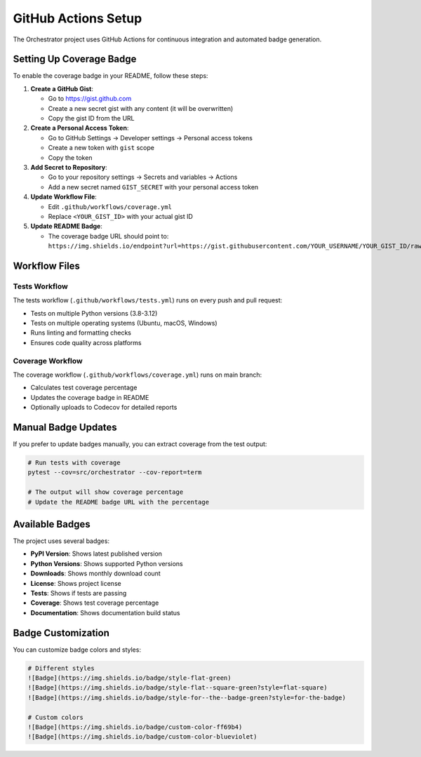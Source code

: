 GitHub Actions Setup
====================

The Orchestrator project uses GitHub Actions for continuous integration and automated badge generation.

Setting Up Coverage Badge
-------------------------

To enable the coverage badge in your README, follow these steps:

1. **Create a GitHub Gist**:
   
   - Go to https://gist.github.com
   - Create a new secret gist with any content (it will be overwritten)
   - Copy the gist ID from the URL

2. **Create a Personal Access Token**:
   
   - Go to GitHub Settings → Developer settings → Personal access tokens
   - Create a new token with ``gist`` scope
   - Copy the token

3. **Add Secret to Repository**:
   
   - Go to your repository settings → Secrets and variables → Actions
   - Add a new secret named ``GIST_SECRET`` with your personal access token

4. **Update Workflow File**:
   
   - Edit ``.github/workflows/coverage.yml``
   - Replace ``<YOUR_GIST_ID>`` with your actual gist ID

5. **Update README Badge**:
   
   - The coverage badge URL should point to:
     ``https://img.shields.io/endpoint?url=https://gist.githubusercontent.com/YOUR_USERNAME/YOUR_GIST_ID/raw/orchestrator-coverage.json``

Workflow Files
--------------

Tests Workflow
~~~~~~~~~~~~~~

The tests workflow (``.github/workflows/tests.yml``) runs on every push and pull request:

- Tests on multiple Python versions (3.8-3.12)
- Tests on multiple operating systems (Ubuntu, macOS, Windows)
- Runs linting and formatting checks
- Ensures code quality across platforms

Coverage Workflow
~~~~~~~~~~~~~~~~~

The coverage workflow (``.github/workflows/coverage.yml``) runs on main branch:

- Calculates test coverage percentage
- Updates the coverage badge in README
- Optionally uploads to Codecov for detailed reports

Manual Badge Updates
--------------------

If you prefer to update badges manually, you can extract coverage from the test output:

.. code-block:: bash

   # Run tests with coverage
   pytest --cov=src/orchestrator --cov-report=term
   
   # The output will show coverage percentage
   # Update the README badge URL with the percentage

Available Badges
----------------

The project uses several badges:

- **PyPI Version**: Shows latest published version
- **Python Versions**: Shows supported Python versions
- **Downloads**: Shows monthly download count
- **License**: Shows project license
- **Tests**: Shows if tests are passing
- **Coverage**: Shows test coverage percentage
- **Documentation**: Shows documentation build status

Badge Customization
-------------------

You can customize badge colors and styles:

.. code-block:: markdown

   # Different styles
   ![Badge](https://img.shields.io/badge/style-flat-green)
   ![Badge](https://img.shields.io/badge/style-flat--square-green?style=flat-square)
   ![Badge](https://img.shields.io/badge/style-for--the--badge-green?style=for-the-badge)
   
   # Custom colors
   ![Badge](https://img.shields.io/badge/custom-color-ff69b4)
   ![Badge](https://img.shields.io/badge/custom-color-blueviolet)